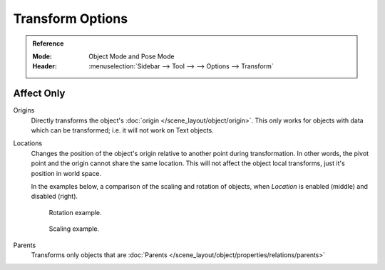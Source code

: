 
*****************
Transform Options
*****************

.. admonition:: Reference
   :class: refbox

   :Mode:      Object Mode and Pose Mode
   :Header:    :menuselection:`Sidebar --> Tool --> --> Options --> Transform`

.. _bpy.types.ToolSettings.use_transform_data_origin:
.. _bpy.types.ToolSettings.use_transform_pivot_point_align:

Affect Only
===========

Origins
   Directly transforms the object's :doc:`origin </scene_layout/object/origin>`.
   This only works for objects with data which can be transformed;
   i.e. it will not work on Text objects.
Locations
   Changes the position of the object's origin relative to another point during transformation.
   In other words, the pivot point and the origin cannot share the same location.
   This will not affect the object local transforms, just it's position in world space.

   In the examples below, a comparison of the scaling and rotation of objects,
   when *Location* is enabled (middle) and disabled (right).

   .. figure:: /images/scene-layout_object_editing_transform_control_pivot-point_index_rotate.png

      Rotation example.

   .. figure:: /images/scene-layout_object_editing_transform_control_pivot-point_index_scale.png

      Scaling example.

Parents
   Transforms only objects that are :doc:`Parents </scene_layout/object/properties/relations/parents>`
